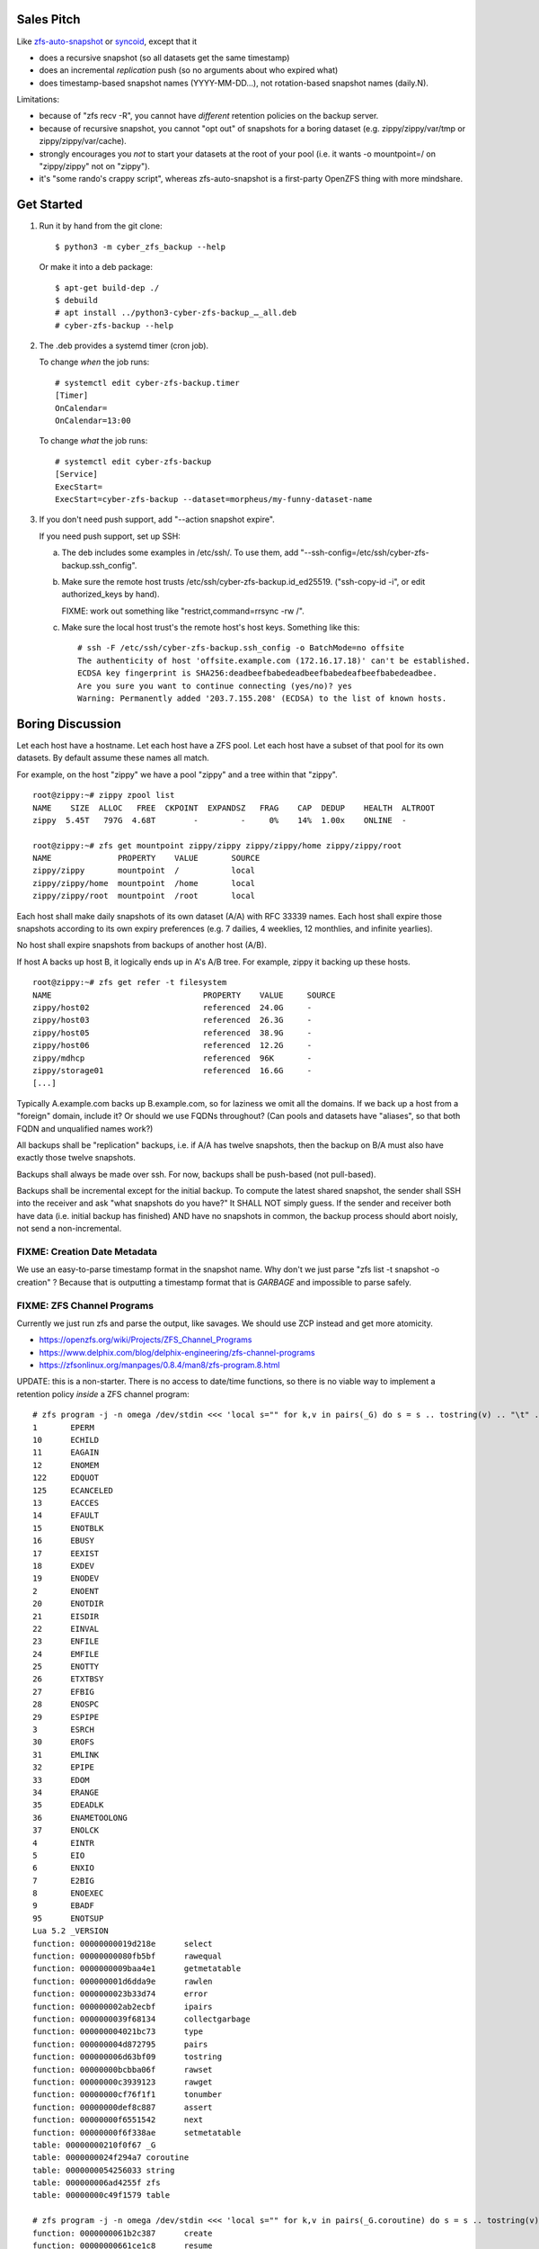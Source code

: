 Sales Pitch
===========
Like zfs-auto-snapshot_ or syncoid_, except that it

• does a recursive snapshot (so all datasets get the same timestamp)
• does an incremental *replication* push (so no arguments about who expired what)
• does timestamp-based snapshot names (YYYY-MM-DD...),
  not rotation-based snapshot names (daily.N).

Limitations:

• because of "zfs recv -R", you cannot have *different* retention policies on the backup server.
• because of recursive snapshot, you cannot "opt out" of snapshots for a boring dataset (e.g. zippy/zippy/var/tmp or zippy/zippy/var/cache).
• strongly encourages you *not* to start your datasets at the root of your pool (i.e. it wants -o mountpoint=/ on "zippy/zippy" not on "zippy").
• it's "some rando's crappy script", whereas zfs-auto-snapshot is a first-party OpenZFS thing with more mindshare.

.. _zfs-auto-snapshot: https://github.com/zfsonlinux/zfs-auto-snapshot
.. _syncoid: https://github.com/jimsalterjrs/sanoid


Get Started
===========

1. Run it by hand from the git clone::

       $ python3 -m cyber_zfs_backup --help

   Or make it into a deb package::

       $ apt-get build-dep ./
       $ debuild
       # apt install ../python3-cyber-zfs-backup_…_all.deb
       # cyber-zfs-backup --help

2. The .deb provides a systemd timer (cron job).

   To change *when* the job runs::

       # systemctl edit cyber-zfs-backup.timer
       [Timer]
       OnCalendar=
       OnCalendar=13:00

   To change *what* the job runs::

       # systemctl edit cyber-zfs-backup
       [Service]
       ExecStart=
       ExecStart=cyber-zfs-backup --dataset=morpheus/my-funny-dataset-name

3. If you don't need push support, add "--action snapshot expire".

   If you need push support, set up SSH:

   a. The deb includes some examples in /etc/ssh/.
      To use them, add "--ssh-config=/etc/ssh/cyber-zfs-backup.ssh_config".

   b. Make sure the remote host trusts /etc/ssh/cyber-zfs-backup.id_ed25519.
      ("ssh-copy-id -i", or edit authorized_keys by hand).

      FIXME: work out something like "restrict,command=rrsync -rw /".

   c. Make sure the local host trust's the remote host's host keys.
      Something like this::

         # ssh -F /etc/ssh/cyber-zfs-backup.ssh_config -o BatchMode=no offsite
         The authenticity of host 'offsite.example.com (172.16.17.18)' can't be established.
         ECDSA key fingerprint is SHA256:deadbeefbabedeadbeefbabedeafbeefbabedeadbee.
         Are you sure you want to continue connecting (yes/no)? yes
         Warning: Permanently added '203.7.155.208' (ECDSA) to the list of known hosts.




Boring Discussion
=================
Let each host have a hostname.
Let each host have a ZFS pool.
Let each host have a subset of that pool for its own datasets.
By default assume these names all match.

For example, on the host "zippy" we have a pool "zippy" and a tree within that "zippy". ::

    root@zippy:~# zippy zpool list
    NAME    SIZE  ALLOC   FREE  CKPOINT  EXPANDSZ   FRAG    CAP  DEDUP    HEALTH  ALTROOT
    zippy  5.45T   797G  4.68T        -         -     0%    14%  1.00x    ONLINE  -

    root@zippy:~# zfs get mountpoint zippy/zippy zippy/zippy/home zippy/zippy/root
    NAME              PROPERTY    VALUE       SOURCE
    zippy/zippy       mountpoint  /           local
    zippy/zippy/home  mountpoint  /home       local
    zippy/zippy/root  mountpoint  /root       local

Each host shall make daily snapshots of its own dataset (A/A) with RFC 33339 names.
Each host shall expire those snapshots according to its own expiry preferences (e.g. 7 dailies, 4 weeklies, 12 monthlies, and infinite yearlies).

No host shall expire snapshots from backups of another host (A/B).

If host A backs up host B, it logically ends up in A's A/B tree.
For example, zippy it backing up these hosts. ::

    root@zippy:~# zfs get refer -t filesystem
    NAME                                PROPERTY    VALUE     SOURCE
    zippy/host02                        referenced  24.0G     -
    zippy/host03                        referenced  26.3G     -
    zippy/host05                        referenced  38.9G     -
    zippy/host06                        referenced  12.2G     -
    zippy/mdhcp                         referenced  96K       -
    zippy/storage01                     referenced  16.6G     -
    [...]

Typically A.example.com backs up B.example.com, so for laziness we omit all the domains.
If we back up a host from a "foreign" domain, include it?
Or should we use FQDNs throughout?
(Can pools and datasets have "aliases", so that both FQDN and unqualified names work?)

All backups shall be "replication" backups, i.e.
if A/A has twelve snapshots, then
the backup on B/A must also have exactly those twelve snapshots.

Backups shall always be made over ssh.
For now, backups shall be push-based (not pull-based).

Backups shall be incremental except for the initial backup.
To compute the latest shared snapshot, the sender shall SSH into the receiver and ask "what snapshots do you have?"
It SHALL NOT simply guess.
If the sender and receiver both have data (i.e. initial backup has finished) AND have no snapshots in common, the backup process should abort noisly, not send a non-incremental.


FIXME: Creation Date Metadata
-----------------------------
We use an easy-to-parse timestamp format in the snapshot name.
Why don't we just parse "zfs list -t snapshot -o creation" ?
Because that is outputting a timestamp format that is *GARBAGE* and impossible to parse safely.


FIXME: ZFS Channel Programs
---------------------------
Currently we just run zfs and parse the output, like savages.
We should use ZCP instead and get more atomicity.

• https://openzfs.org/wiki/Projects/ZFS_Channel_Programs
• https://www.delphix.com/blog/delphix-engineering/zfs-channel-programs
• https://zfsonlinux.org/manpages/0.8.4/man8/zfs-program.8.html

UPDATE: this is a non-starter.  There is no access to date/time
functions, so there is no viable way to implement a retention policy
*inside* a ZFS channel program::

    # zfs program -j -n omega /dev/stdin <<< 'local s="" for k,v in pairs(_G) do s = s .. tostring(v) .. "\t" .. tostring(k) .. "\n" end return s' | jq --raw-output .return | sort
    1       EPERM
    10      ECHILD
    11      EAGAIN
    12      ENOMEM
    122     EDQUOT
    125     ECANCELED
    13      EACCES
    14      EFAULT
    15      ENOTBLK
    16      EBUSY
    17      EEXIST
    18      EXDEV
    19      ENODEV
    2       ENOENT
    20      ENOTDIR
    21      EISDIR
    22      EINVAL
    23      ENFILE
    24      EMFILE
    25      ENOTTY
    26      ETXTBSY
    27      EFBIG
    28      ENOSPC
    29      ESPIPE
    3       ESRCH
    30      EROFS
    31      EMLINK
    32      EPIPE
    33      EDOM
    34      ERANGE
    35      EDEADLK
    36      ENAMETOOLONG
    37      ENOLCK
    4       EINTR
    5       EIO
    6       ENXIO
    7       E2BIG
    8       ENOEXEC
    9       EBADF
    95      ENOTSUP
    Lua 5.2 _VERSION
    function: 00000000019d218e      select
    function: 00000000080fb5bf      rawequal
    function: 0000000009baa4e1      getmetatable
    function: 000000001d6dda9e      rawlen
    function: 0000000023b33d74      error
    function: 000000002ab2ecbf      ipairs
    function: 0000000039f68134      collectgarbage
    function: 000000004021bc73      type
    function: 000000004d872795      pairs
    function: 000000006d63bf09      tostring
    function: 00000000bcbba06f      rawset
    function: 00000000c3939123      rawget
    function: 00000000cf76f1f1      tonumber
    function: 00000000def8c887      assert
    function: 00000000f6551542      next
    function: 00000000f6f338ae      setmetatable
    table: 00000000210f0f67 _G
    table: 0000000024f294a7 coroutine
    table: 0000000054256033 string
    table: 000000006ad4255f zfs
    table: 00000000c49f1579 table

    # zfs program -j -n omega /dev/stdin <<< 'local s="" for k,v in pairs(_G.coroutine) do s = s .. tostring(v) .. "\t" .. tostring(k) .. "\n" end return s' | jq --raw-output .return | sort
    function: 0000000061b2c387      create
    function: 00000000661ce1c8      resume
    function: 000000006ba739ac      running
    function: 00000000abd16109      status
    function: 00000000adc4bf6c      yield
    function: 00000000dae48116      wrap

    # zfs program -j -n omega /dev/stdin <<< 'local s="" for k,v in pairs(_G.string) do s = s .. tostring(v) .. "\t" .. tostring(k) .. "\n" end return s' | jq --raw-output .return | sort
    function: 0000000036b575b7      reverse
    function: 0000000043205ae5      len
    function: 000000005b799fc2      gmatch
    function: 0000000060623f9f      lower
    function: 000000007ea57532      format
    function: 000000009f43d105      char
    function: 00000000b53b8e9f      upper
    function: 00000000ca8fc3f6      sub
    function: 00000000cae83a1e      byte
    function: 00000000d56ed26c      gsub
    function: 00000000e022c71e      rep
    function: 00000000ed52ab72      find
    function: 00000000f603fa1f      match

    # zfs program -j -n omega /dev/stdin <<< 'local s="" for k,v in pairs(_G.table) do s = s .. tostring(v) .. "\t" .. tostring(k) .. "\n" end return s' | jq --raw-output .return | sort
    function: 0000000025c2df24      concat
    function: 00000000469d5d8d      insert
    function: 00000000bb53dc13      sort
    function: 00000000bca821b7      unpack
    function: 00000000eb0870da      remove
    function: 00000000fe629b2f      pack

    # zfs program -j -n omega /dev/stdin <<< 'local s="" for k,v in pairs(_G.zfs) do s = s .. tostring(v) .. "\t" .. tostring(k) .. "\n" end return s' | jq --raw-output .return | sort
    function: 00000000489d3d0f      exists
    function: 0000000081600378      debug
    function: 00000000b872b118      get_prop
    table: 000000009a0e61fa list
    table: 00000000a5fe73ef sync
    table: 00000000aadedb25 check

    # zfs program -j -n omega /dev/stdin <<< 'local s="" for k,v in pairs(_G.zfs.list) do s = s .. tostring(v) .. "\t" .. tostring(k) .. "\n" end return s' | jq --raw-output .return | sort
    function: 000000005ddfc3ad      clones
    function: 00000000974d946f      properties
    function: 000000009c0bdb8f      children
    function: 000000009e00ec0f      system_properties
    function: 00000000c4414610      snapshots

    # zfs program -j -n omega /dev/stdin <<< 'local s="" for k,v in pairs(_G.zfs.sync) do s = s .. tostring(v) .. "\t" .. tostring(k) .. "\n" end return s' | jq --raw-output .return | sort
    function: 000000006dddd4e0      destroy
    function: 00000000c2f864fa      promote
    function: 00000000d039fee1      rollback
    function: 00000000e27c65ce      snapshot

    # zfs program -j -n omega /dev/stdin <<< 'local s="" for k,v in pairs(_G.zfs.check) do s = s .. tostring(v) .. "\t" .. tostring(k) .. "\n" end return s' | jq --raw-output .return | sort
    function: 000000000ff6dc42      snapshot
    function: 00000000ea051e3e      rollback
    function: 00000000ebbecb73      destroy
    function: 00000000ef0734c9      promote

Also (aside) if you blow the stack, "zfs program" segfaults (meh), but
also you get errors in dmesg and also all subsequent "zfs" commands
block in D state until you reboot! ::

    ## DO NOT RUN THIS DANGEROUS CODE!
    # <RhodiumToad> but I bet they didn't know about how gsub allocates a ton of stack
    # <RhodiumToad> there are three problematic functions that can do this, gsub is one of them
    # <RhodiumToad> hm, the table.concat one might not work on 5.2
    local function f(s) s:gsub(".", f) return "x" end f("foo")
    return tostring(setmetatable({},{__tostring=function(t) string.format("%s",t) end}))


FIXME: more discussion here.
